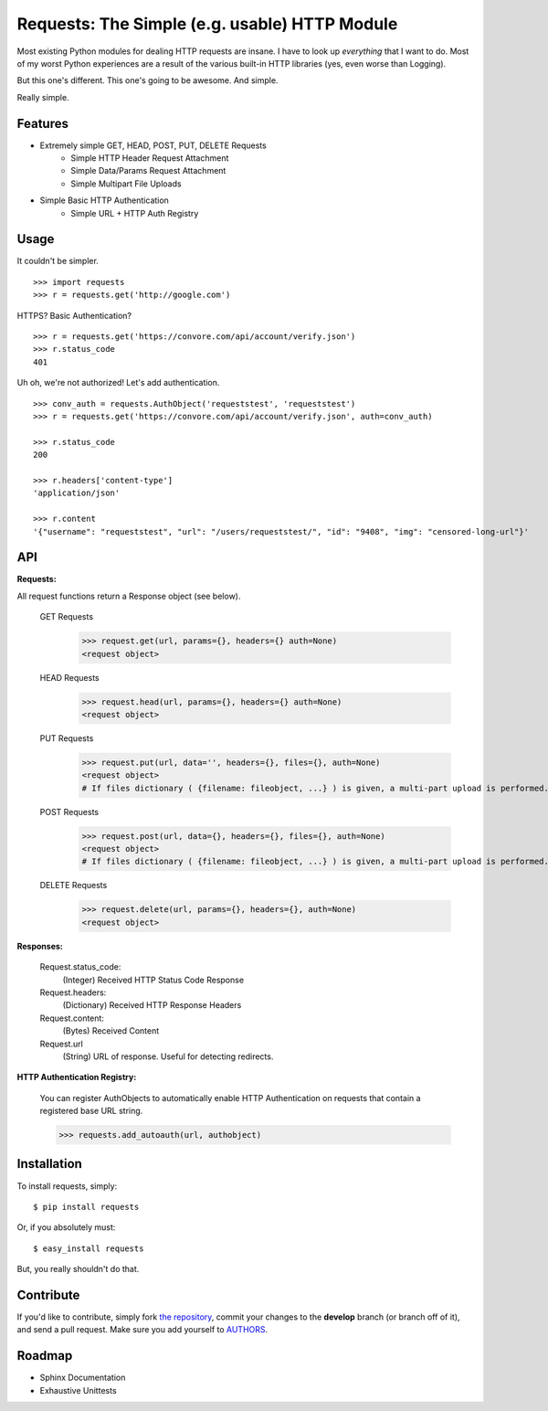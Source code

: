 Requests: The Simple (e.g. usable) HTTP Module
==============================================

Most existing Python modules for dealing HTTP requests are insane. I have to look up *everything* that I want to do. Most of my worst Python experiences are a result of the various built-in HTTP libraries (yes, even worse than Logging). 

But this one's different. This one's going to be awesome. And simple.

Really simple. 

Features
--------

- Extremely simple GET, HEAD, POST, PUT, DELETE Requests
    + Simple HTTP Header Request Attachment
    + Simple Data/Params Request Attachment
    + Simple Multipart File Uploads
- Simple Basic HTTP Authentication
    + Simple URL + HTTP Auth Registry


Usage
-----

It couldn't be simpler. ::

    >>> import requests
    >>> r = requests.get('http://google.com')


HTTPS? Basic Authentication? ::
    
    >>> r = requests.get('https://convore.com/api/account/verify.json')
    >>> r.status_code
    401

    
Uh oh, we're not authorized! Let's add authentication. ::
    
    >>> conv_auth = requests.AuthObject('requeststest', 'requeststest')
    >>> r = requests.get('https://convore.com/api/account/verify.json', auth=conv_auth)
    
    >>> r.status_code
    200 
    
    >>> r.headers['content-type']
    'application/json'
    
    >>> r.content
    '{"username": "requeststest", "url": "/users/requeststest/", "id": "9408", "img": "censored-long-url"}'



API
---
    
**Requests:**

All request functions return a Response object (see below).
    
  GET Requests
    >>> request.get(url, params={}, headers={} auth=None)
    <request object>
    
  HEAD Requests
    >>> request.head(url, params={}, headers={} auth=None)
    <request object>
    
  PUT Requests
    >>> request.put(url, data='', headers={}, files={}, auth=None)
    <request object>
    # If files dictionary ( {filename: fileobject, ...} ) is given, a multi-part upload is performed.
    
  POST Requests
    >>> request.post(url, data={}, headers={}, files={}, auth=None)
    <request object>
    # If files dictionary ( {filename: fileobject, ...} ) is given, a multi-part upload is performed.
    
  DELETE Requests
    >>> request.delete(url, params={}, headers={}, auth=None)
    <request object>
    

**Responses:**
    
    Request.status_code:
         (Integer) Received HTTP Status Code Response

    Request.headers:
        (Dictionary) Received HTTP Response Headers

    Request.content:
        (Bytes) Received Content

    Request.url
        (String) URL of response. Useful for detecting redirects. 


**HTTP Authentication Registry:**

    You can register AuthObjects to automatically enable HTTP Authentication on requests that contain a registered base URL string.

    >>> requests.add_autoauth(url, authobject)



Installation
------------

To install requests, simply: ::

    $ pip install requests
    
Or, if you absolutely must: ::

    $ easy_install requests

But, you really shouldn't do that.
   


Contribute
----------

If you'd like to contribute, simply fork `the repository`_, commit your changes to the **develop** branch (or branch off of it), and send a pull request. Make sure you add yourself to AUTHORS_.



Roadmap
-------

- Sphinx Documentation
- Exhaustive Unittests

.. _`the repository`: http://github.com/kennethreitz/requests
.. _AUTHORS: http://github.com/kennethreitz/requests/blob/master/AUTHORS
